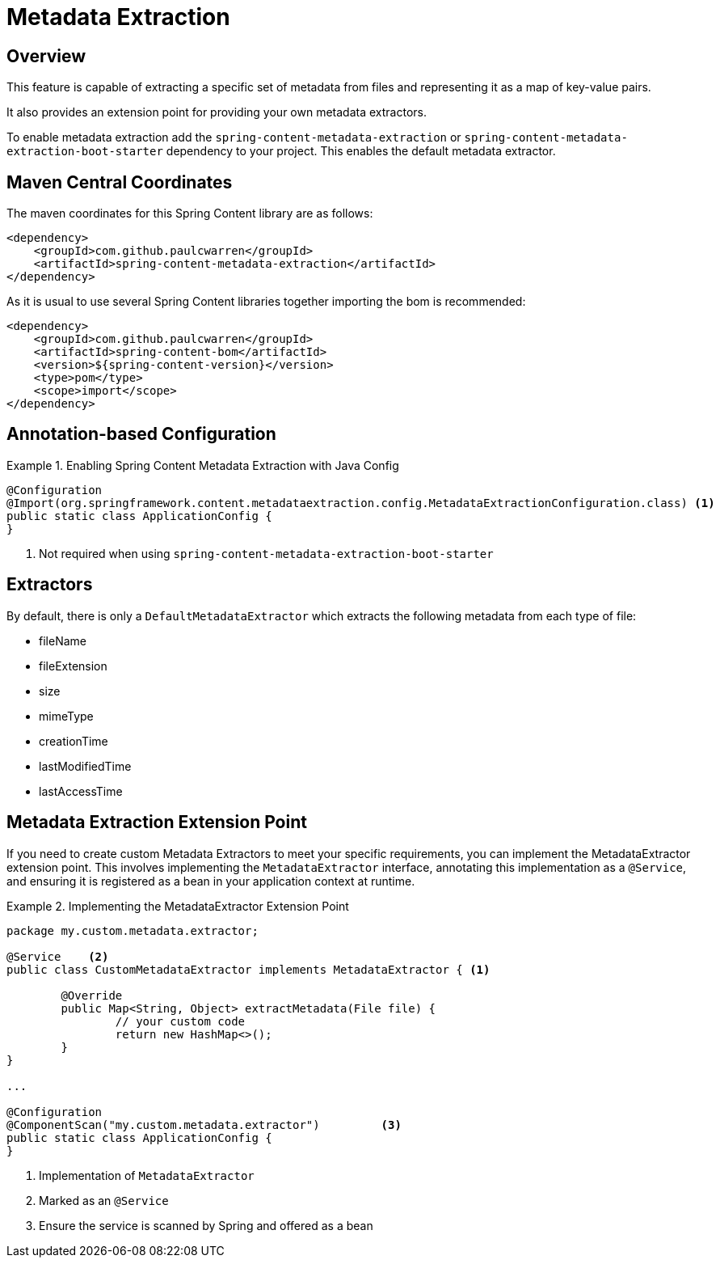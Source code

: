 [[renditions]]
= Metadata Extraction

== Overview

This feature is capable of extracting a specific set of metadata from files and representing it as a map of key-value pairs.

It also provides an extension point for providing your own metadata extractors.

To enable metadata extraction add the `spring-content-metadata-extraction` or `spring-content-metadata-extraction-boot-starter` dependency to your
project. This enables the default metadata extractor.

== Maven Central Coordinates
The maven coordinates for this Spring Content library are as follows:
```xml
<dependency>
    <groupId>com.github.paulcwarren</groupId>
    <artifactId>spring-content-metadata-extraction</artifactId>
</dependency>
```

As it is usual to use several Spring Content libraries together importing the bom is recommended:
```xml
<dependency>
    <groupId>com.github.paulcwarren</groupId>
    <artifactId>spring-content-bom</artifactId>
    <version>${spring-content-version}</version>
    <type>pom</type>
    <scope>import</scope>
</dependency>
```

== Annotation-based Configuration

.Enabling Spring Content Metadata Extraction with Java Config
====
[source,java]
----
@Configuration
@Import(org.springframework.content.metadataextraction.config.MetadataExtractionConfiguration.class) <1>
public static class ApplicationConfig {
}
----
1. Not required when using `spring-content-metadata-extraction-boot-starter`
====

== Extractors

By default, there is only a `DefaultMetadataExtractor` which extracts the following metadata from each type of file:

- fileName
- fileExtension
- size
- mimeType
- creationTime
- lastModifiedTime
- lastAccessTime

== Metadata Extraction Extension Point

If you need to create custom Metadata Extractors to meet your specific requirements, you can implement the MetadataExtractor extension point.
This involves implementing the `MetadataExtractor` interface, annotating this implementation as a `@Service`, and ensuring it is registered
as a bean in your application context at runtime.

.Implementing the MetadataExtractor Extension Point
====
[source, java]
----
package my.custom.metadata.extractor;

@Service    <2>
public class CustomMetadataExtractor implements MetadataExtractor { <1>

	@Override
	public Map<String, Object> extractMetadata(File file) {
		// your custom code
		return new HashMap<>();
	}
}

...

@Configuration
@ComponentScan("my.custom.metadata.extractor")         <3>
public static class ApplicationConfig {
}
----
1. Implementation of `MetadataExtractor`
2. Marked as an `@Service`
3. Ensure the service is scanned by Spring and offered as a bean
====

